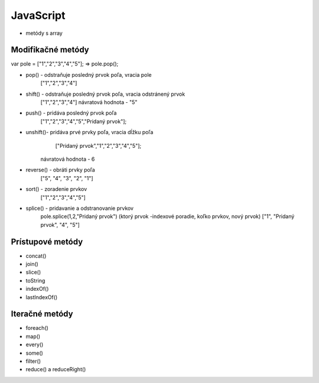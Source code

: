 .. _relyingparties:

JavaScript
###############

- metódy s array

Modifikačné metódy 
==========

var pole = ["1","2","3","4","5"];
=> pole.pop(); 

* pop()  - odstraňuje posledný prvok poľa, vracia pole
          ["1","2","3","4"] 
* shift() - odstraňuje posledný prvok poľa, vracia odstránený prvok
          ["1","2","3","4"] 
          návratová hodnota - "5"
* push() - pridáva posledný prvok poľa
          ["1","2","3","4","5","Pridaný prvok"];
* unshift()- pridáva prvé prvky poľa, vracia dĺžku poľa
           ["Pridaný prvok","1","2","3","4","5"];
          návratová hodnota - 6
* reverse() - obráti prvky poľa
          ["5", "4", "3", "2", "1"]
* sort() - zoradenie prvkov
          ["1","2","3","4","5"]
* splice() - pridavanie a odstranovanie prvkov
          pole.splice(1,2,"Pridaný prvok")
          (ktorý prvok -indexové poradie, koľko prvkov, nový prvok)
          ["1", "Pridaný prvok", "4", "5"]

Prístupové metódy
==========
* concat()
* join()
* slice()
* toString
* indexOf()
* lastIndexOf()

Iteračné metódy
==========
* foreach()
* map()
* every()
* some()
* filter()
* reduce() a reduceRight()

